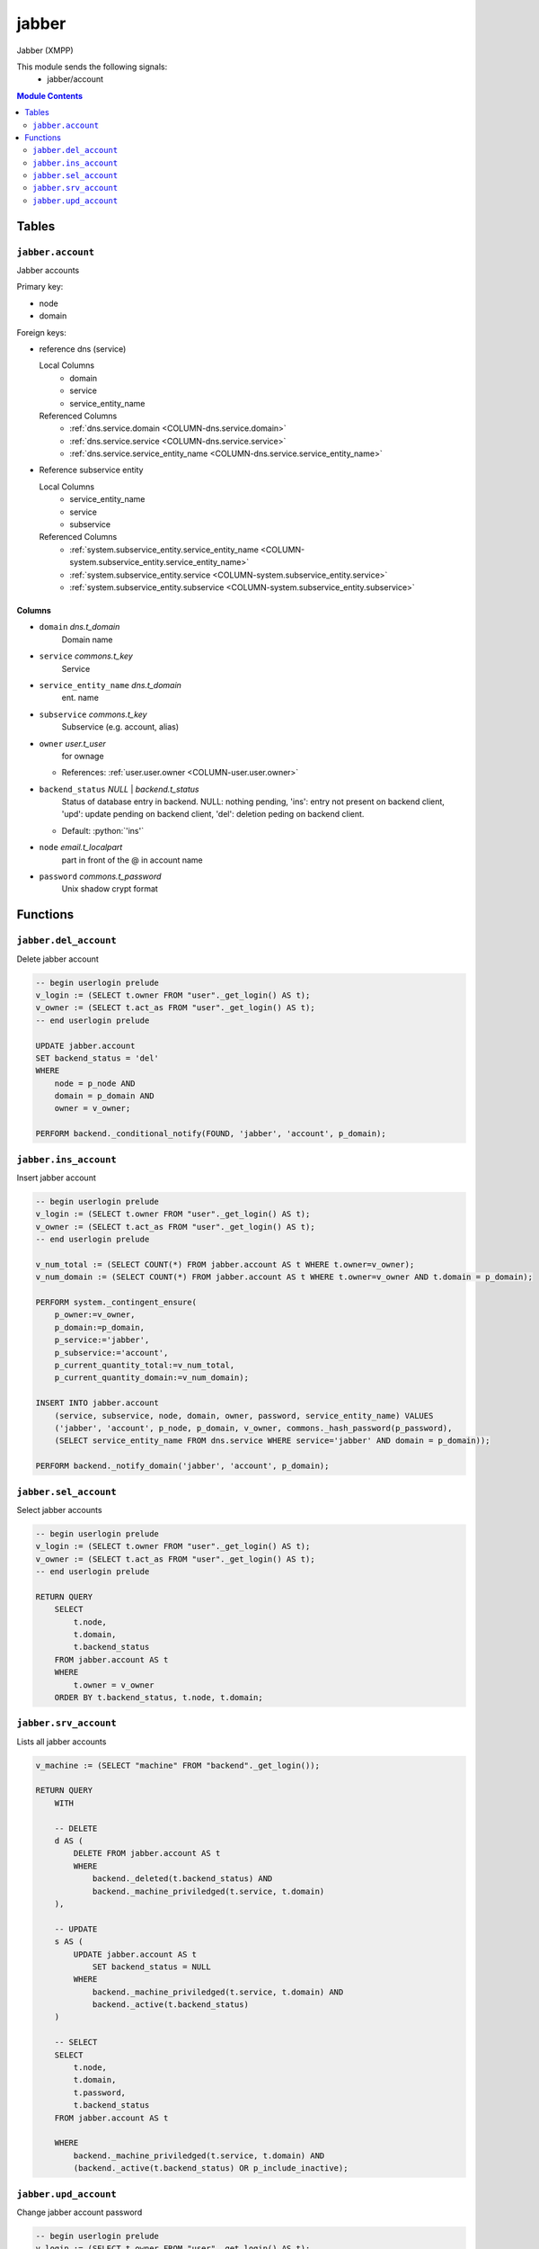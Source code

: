 ======================================================================
jabber
======================================================================

Jabber (XMPP)

This module sends the following signals:
 - jabber/account

.. contents:: Module Contents
   :local:
   :depth: 2


Tables
----------------------------------------------------------------------


.. _TBL-jabber.account:

``jabber.account``
``````````````````````````````````````````````````````````````````````

Jabber accounts

Primary key:

- node
- domain


.. BEGIN FKs

Foreign keys:

- reference dns (service)

  Local Columns
   - domain
   - service
   - service_entity_name

  Referenced Columns
   - :ref:`dns.service.domain <COLUMN-dns.service.domain>`
   - :ref:`dns.service.service <COLUMN-dns.service.service>`
   - :ref:`dns.service.service_entity_name <COLUMN-dns.service.service_entity_name>`

- Reference subservice entity

  Local Columns
   - service_entity_name
   - service
   - subservice

  Referenced Columns
   - :ref:`system.subservice_entity.service_entity_name <COLUMN-system.subservice_entity.service_entity_name>`
   - :ref:`system.subservice_entity.service <COLUMN-system.subservice_entity.service>`
   - :ref:`system.subservice_entity.subservice <COLUMN-system.subservice_entity.subservice>`


.. END FKs


Columns
''''''''''''''''''''''''''''''''''''''''''''''''''''''''''''''''''''''


.. _COLUMN-jabber.account.domain:

- ``domain`` *dns.t_domain*
    Domain name






.. _COLUMN-jabber.account.service:

- ``service`` *commons.t_key*
    Service






.. _COLUMN-jabber.account.service_entity_name:

- ``service_entity_name`` *dns.t_domain*
    ent. name






.. _COLUMN-jabber.account.subservice:

- ``subservice`` *commons.t_key*
    Subservice (e.g. account, alias)






.. _COLUMN-jabber.account.owner:

- ``owner`` *user.t_user*
    for ownage


  - References: :ref:`user.user.owner <COLUMN-user.user.owner>`




.. _COLUMN-jabber.account.backend_status:

- ``backend_status`` *NULL* | *backend.t_status*
    Status of database entry in backend. NULL: nothing pending,
    'ins': entry not present on backend client, 'upd': update
    pending on backend client, 'del': deletion peding on
    backend client.

  - Default: :python:`'ins'`





.. _COLUMN-jabber.account.node:

- ``node`` *email.t_localpart*
    part in front of the @ in account name






.. _COLUMN-jabber.account.password:

- ``password`` *commons.t_password*
    Unix shadow crypt format









Functions
---------


``jabber.del_account``
``````````````````````````````````````````````````````````````````````

Delete jabber account

.. code-block:: plpgsql

   -- begin userlogin prelude
   v_login := (SELECT t.owner FROM "user"._get_login() AS t);
   v_owner := (SELECT t.act_as FROM "user"._get_login() AS t);
   -- end userlogin prelude
   
   UPDATE jabber.account
   SET backend_status = 'del'
   WHERE
       node = p_node AND
       domain = p_domain AND
       owner = v_owner;
   
   PERFORM backend._conditional_notify(FOUND, 'jabber', 'account', p_domain);


``jabber.ins_account``
``````````````````````````````````````````````````````````````````````

Insert jabber account

.. code-block:: plpgsql

   -- begin userlogin prelude
   v_login := (SELECT t.owner FROM "user"._get_login() AS t);
   v_owner := (SELECT t.act_as FROM "user"._get_login() AS t);
   -- end userlogin prelude
   
   v_num_total := (SELECT COUNT(*) FROM jabber.account AS t WHERE t.owner=v_owner);
   v_num_domain := (SELECT COUNT(*) FROM jabber.account AS t WHERE t.owner=v_owner AND t.domain = p_domain);
   
   PERFORM system._contingent_ensure(
       p_owner:=v_owner,
       p_domain:=p_domain,
       p_service:='jabber',
       p_subservice:='account',
       p_current_quantity_total:=v_num_total,
       p_current_quantity_domain:=v_num_domain);
   
   INSERT INTO jabber.account
       (service, subservice, node, domain, owner, password, service_entity_name) VALUES
       ('jabber', 'account', p_node, p_domain, v_owner, commons._hash_password(p_password),
       (SELECT service_entity_name FROM dns.service WHERE service='jabber' AND domain = p_domain));
   
   PERFORM backend._notify_domain('jabber', 'account', p_domain);


``jabber.sel_account``
``````````````````````````````````````````````````````````````````````

Select jabber accounts

.. code-block:: plpgsql

   -- begin userlogin prelude
   v_login := (SELECT t.owner FROM "user"._get_login() AS t);
   v_owner := (SELECT t.act_as FROM "user"._get_login() AS t);
   -- end userlogin prelude
   
   RETURN QUERY
       SELECT
           t.node,
           t.domain,
           t.backend_status
       FROM jabber.account AS t
       WHERE
           t.owner = v_owner
       ORDER BY t.backend_status, t.node, t.domain;


``jabber.srv_account``
``````````````````````````````````````````````````````````````````````

Lists all jabber accounts

.. code-block:: plpgsql

   v_machine := (SELECT "machine" FROM "backend"._get_login());
   
   RETURN QUERY
       WITH
   
       -- DELETE
       d AS (
           DELETE FROM jabber.account AS t
           WHERE
               backend._deleted(t.backend_status) AND
               backend._machine_priviledged(t.service, t.domain)
       ),
   
       -- UPDATE
       s AS (
           UPDATE jabber.account AS t
               SET backend_status = NULL
           WHERE
               backend._machine_priviledged(t.service, t.domain) AND
               backend._active(t.backend_status)
       )
   
       -- SELECT
       SELECT
           t.node,
           t.domain,
           t.password,
           t.backend_status
       FROM jabber.account AS t
   
       WHERE
           backend._machine_priviledged(t.service, t.domain) AND
           (backend._active(t.backend_status) OR p_include_inactive);


``jabber.upd_account``
``````````````````````````````````````````````````````````````````````

Change jabber account password

.. code-block:: plpgsql

   -- begin userlogin prelude
   v_login := (SELECT t.owner FROM "user"._get_login() AS t);
   v_owner := (SELECT t.act_as FROM "user"._get_login() AS t);
   -- end userlogin prelude
   
   UPDATE jabber.account
       SET
           password = commons._hash_password(p_password)
   WHERE
       node = p_node AND
       domain = p_domain AND
       owner = v_owner;
   
   PERFORM backend._conditional_notify(FOUND, 'jabber', 'account', p_domain);



